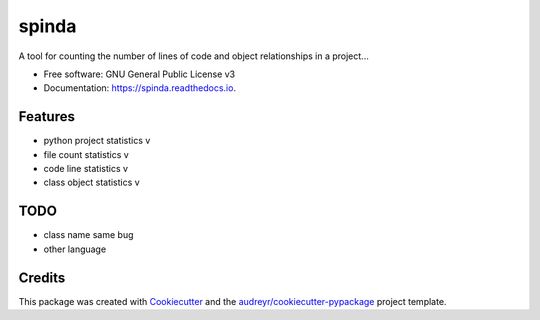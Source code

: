 ======
spinda
======


.. image:: https://img.shields.io/pypi/v/spinda.svg
        :target: https://pypi.python.org/pypi/spinda

.. image:: https://img.shields.io/travis/kaixinbaba/spinda.svg
        :target: https://travis-ci.org/kaixinbaba/spinda

.. image:: https://readthedocs.org/projects/spinda/badge/?version=latest
        :target: https://spinda.readthedocs.io/en/latest/?badge=latest
        :alt: Documentation Status




A tool for counting the number of lines of code and object relationships in a project...


* Free software: GNU General Public License v3
* Documentation: https://spinda.readthedocs.io.


Features
--------
- python project statistics v
- file count statistics v
- code line statistics v
- class object statistics v

TODO
--------
- class name same bug
- other language


Credits
-------

This package was created with Cookiecutter_ and the `audreyr/cookiecutter-pypackage`_ project template.

.. _Cookiecutter: https://github.com/audreyr/cookiecutter
.. _`audreyr/cookiecutter-pypackage`: https://github.com/audreyr/cookiecutter-pypackage
